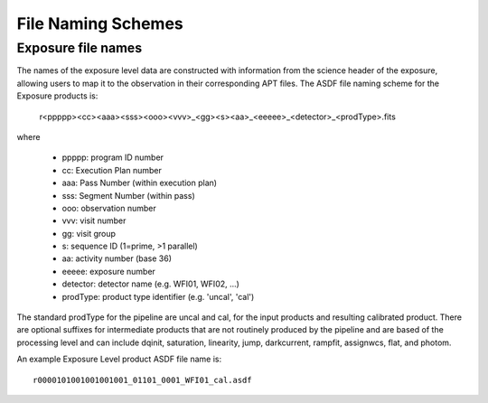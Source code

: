 .. _file_naming_schemes:

File Naming Schemes
-------------------

.. _exp_file_names:

Exposure file names
^^^^^^^^^^^^^^^^^^^
The names of the exposure level data are constructed with information from the 
science header of the exposure, allowing users to map it to the observation in their corresponding 
APT files. The ASDF file naming scheme for the Exposure products is:

 r<ppppp><cc><aaa><sss><ooo><vvv>_<gg><s><aa>_<eeeee>_<detector>_<prodType>.fits

where

 - ppppp: program ID number
 - cc: Execution Plan number
 - aaa: Pass Number (within execution plan)
 - sss: Segment Number (within pass)
 - ooo: observation number
 - vvv: visit number
 - gg: visit group
 - s: sequence ID (1=prime, >1 parallel)
 - aa: activity number (base 36)
 - eeeee: exposure number
 - detector: detector name (e.g. WFI01, WFI02, ...)
 - prodType: product type identifier (e.g. 'uncal', 'cal')

The standard prodType for the pipeline are uncal and cal, for the input products and resulting 
calibrated product. There are optional suffixes for intermediate products that are not routinely 
produced by the pipeline and are based of the processing level and can include dqinit, saturation, 
linearity, jump, darkcurrent, rampfit, assignwcs, flat, and photom.

An example Exposure Level product ASDF file name is::

 r0000101001001001001_01101_0001_WFI01_cal.asdf


